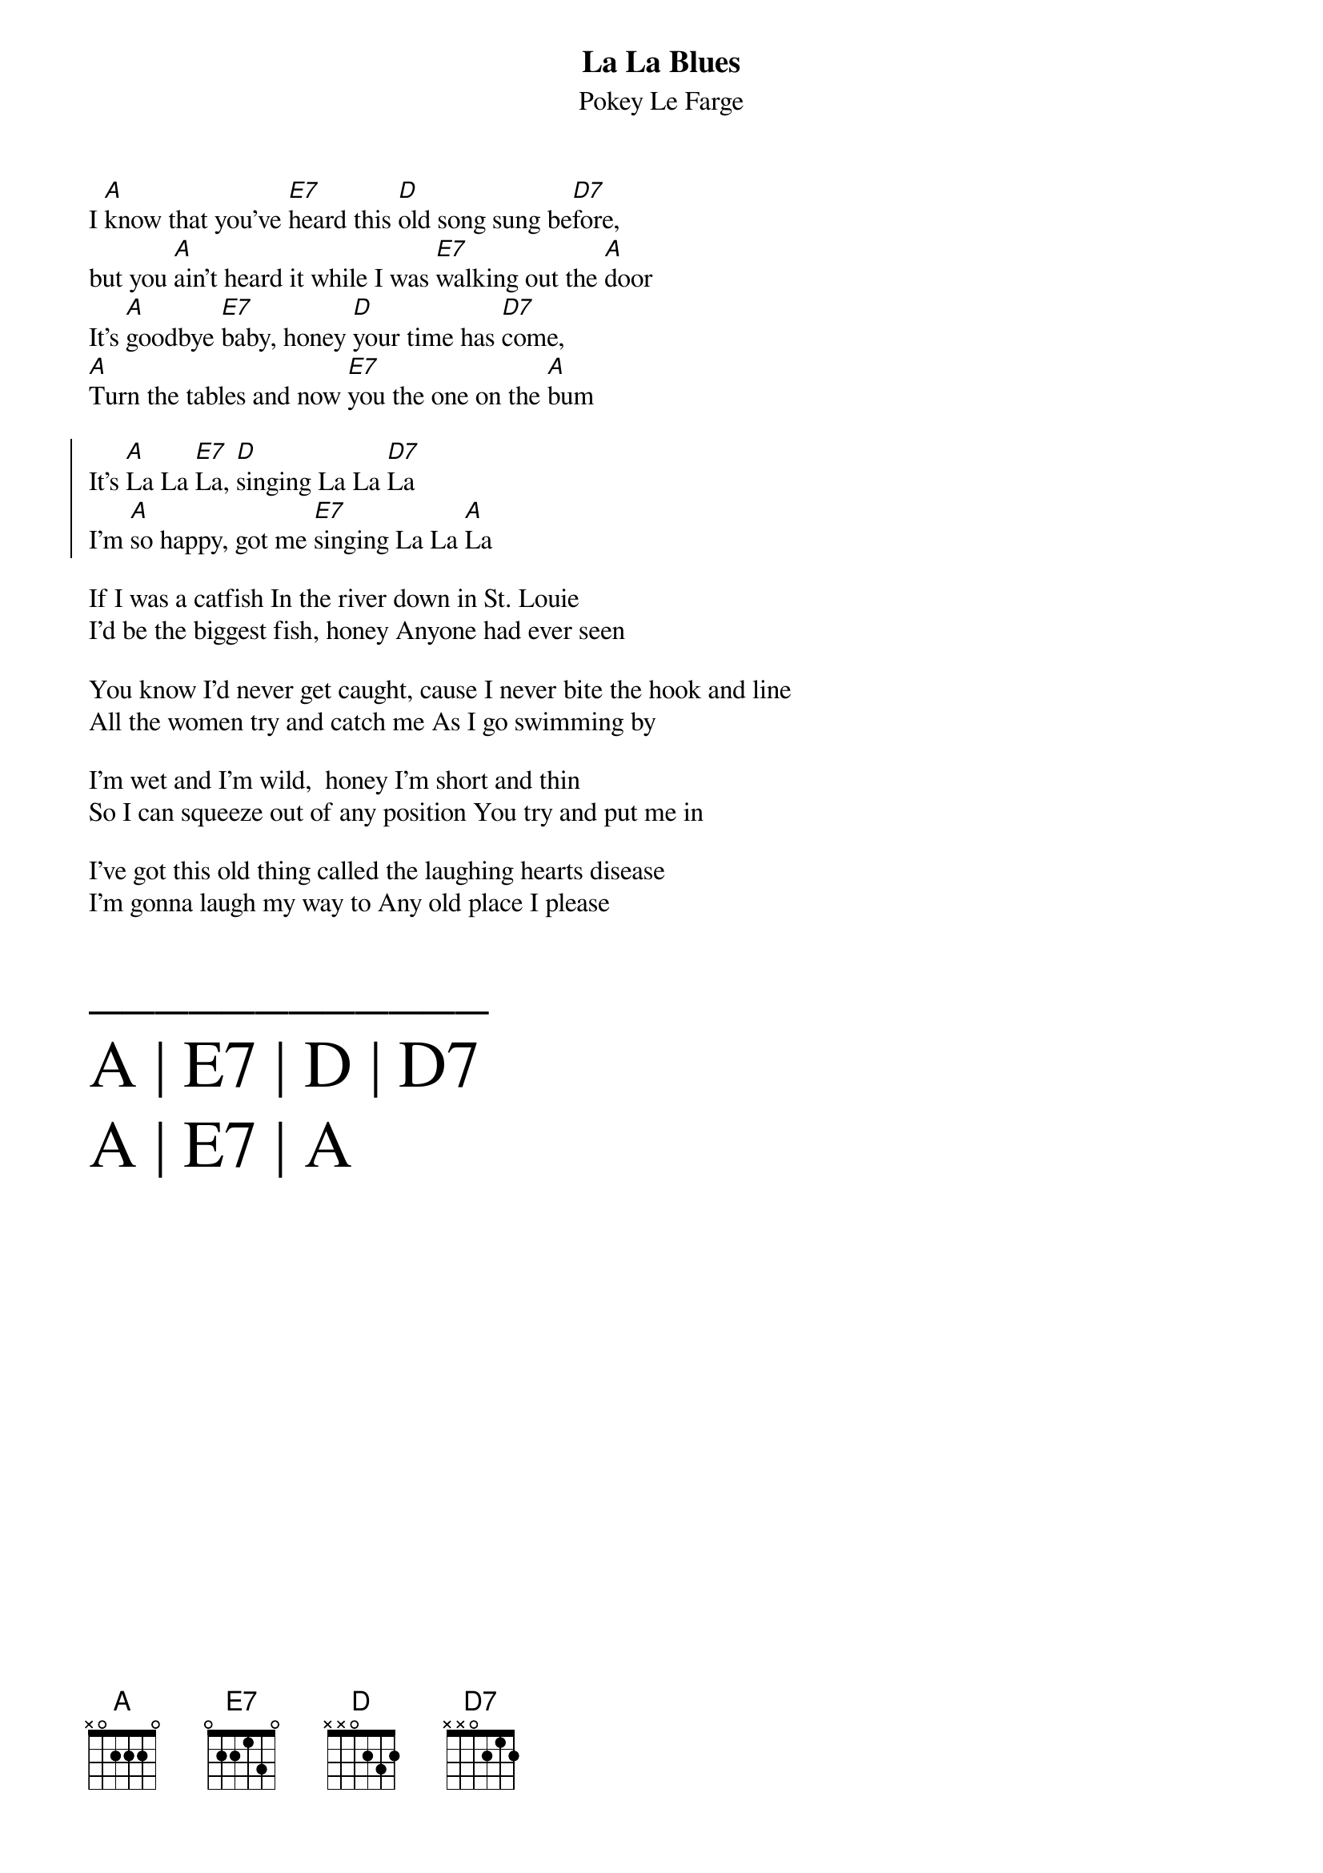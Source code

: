 {t:La La Blues}
{st: Pokey Le Farge}
#{textsize:13}

I [A]know that you've [E7]heard this [D]old song sung be[D7]fore,
but you [A]ain't heard it while I was [E7]walking out the [A]door
It's [A]goodbye [E7]baby, honey [D]your time has [D7]come,
[A]Turn the tables and now [E7]you the one on the [A]bum
 
{soc}
It's [A]La La [E7]La, [D]singing La La [D7]La
I'm [A]so happy, got me [E7]singing La La [A]La
{eoc}

If I was a catfish In the river down in St. Louie
I’d be the biggest fish, honey Anyone had ever seen

You know I’d never get caught, cause I never bite the hook and line
All the women try and catch me As I go swimming by

I’m wet and I’m wild,  honey I’m short and thin
So I can squeeze out of any position You try and put me in

I’ve got this old thing called the laughing hearts disease
I’m gonna laugh my way to Any old place I please

{textsize:30}
____________
A | E7 | D | D7
A | E7 | A




